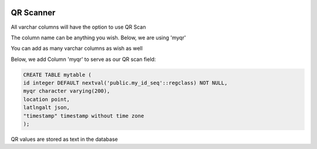 	
  .. _jri-label:
.. This is a comment. Note how any initial comments are moved by
   transforms to after the document title, subtitle, and docinfo.

.. demo.rst from: http://docutils.sourceforge.net/docs/user/rst/demo.txt

.. |EXAMPLE| image:: static/yi_jing_01_chien.jpg
   :width: 1em

**********************
QR Scanner
**********************

All varchar columns will have the option to use QR Scan

The column name can be anything you wish.  Below, we are using 'myqr'

You can add as many varchar columns as wish as well

Below, we add Column 'myqr' to serve as our QR scan field:

.. code-block:: console

	CREATE TABLE mytable (
    	id integer DEFAULT nextval('public.my_id_seq'::regclass) NOT NULL,
    	myqr character varying(200),
    	location point,
    	latlngalt json,
    	"timestamp" timestamp without time zone
	);

QR values are stored as text in the database
